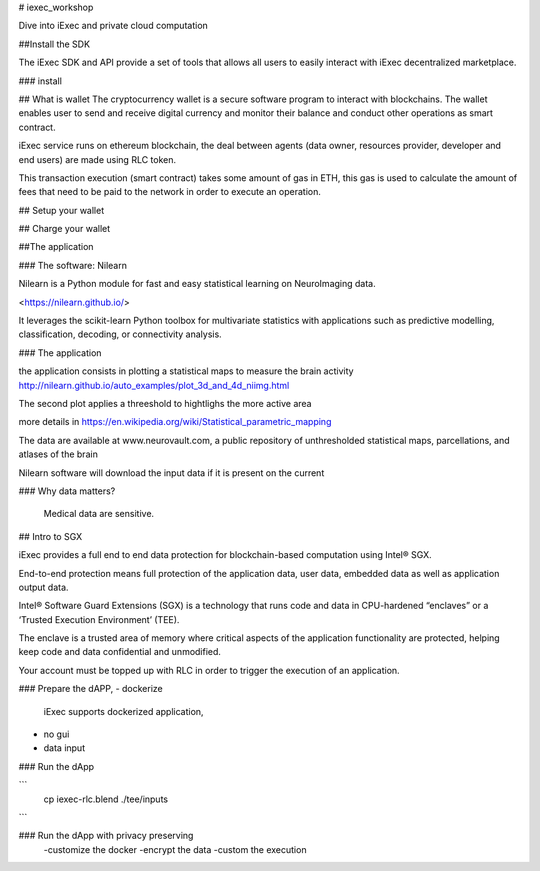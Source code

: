 # iexec_workshop

Dive into iExec and private cloud computation 

##Install the SDK 

The iExec SDK and API provide a set of tools that allows all users to easily interact with iExec decentralized marketplace.

### install 

## What is wallet 
The cryptocurrency wallet is a secure software program to interact with blockchains.
The wallet enables user to send and receive digital currency and monitor their balance and conduct other operations as smart contract.

iExec service runs on ethereum blockchain, the deal between agents (data owner, resources provider, developer and end users) are made using RLC token.

This transaction execution (smart contract) takes some amount of gas in ETH,
this gas is used to calculate the amount of fees that need to be paid to the network in order to execute an operation.


## Setup your wallet 
 
## Charge your wallet  

##The application

### The software: Nilearn 

Nilearn is a Python module for fast and easy statistical learning on NeuroImaging data.

<https://nilearn.github.io/>

It leverages the scikit-learn Python toolbox for multivariate statistics with applications 
such as predictive modelling, classification, decoding, or connectivity analysis.

### The application

the application consists in plotting a statistical maps to measure the brain activity
http://nilearn.github.io/auto_examples/plot_3d_and_4d_niimg.html

The second plot applies a threeshold to hightlighs the more active area  

more details in https://en.wikipedia.org/wiki/Statistical_parametric_mapping

The data are available at www.neurovault.com, a public repository of unthresholded statistical maps, 
parcellations, and atlases of the brain


Nilearn software will download the input data if it is present on the current 

### Why data matters?   

  Medical data are sensitive.
      

## Intro to SGX

iExec provides a full end to end data protection for blockchain-based computation using Intel® SGX.

End-to-end protection means full protection of the application data, user data, embedded data as well as application output data.

Intel® Software Guard Extensions (SGX) is a technology that runs code and data in CPU-hardened “enclaves” or a ‘Trusted Execution Environment’ (TEE).

The enclave is a trusted area of memory where critical aspects of the application functionality are protected, helping keep code and data confidential and unmodified.

Your account must be topped up with RLC in order to trigger the execution of an application.



  
### Prepare the dAPP, 
- dockerize
  iExec supports dockerized application, 
- no gui   
- data input
    
### Run the dApp

```
    cp iexec-rlc.blend ./tee/inputs
```

### Run the dApp with privacy preserving
   -customize the docker
   -encrypt the data
   -custom the execution